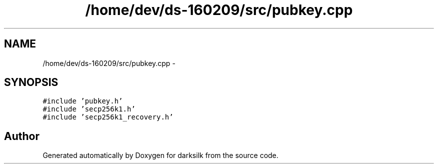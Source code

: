 .TH "/home/dev/ds-160209/src/pubkey.cpp" 3 "Wed Feb 10 2016" "Version 1.0.0.0" "darksilk" \" -*- nroff -*-
.ad l
.nh
.SH NAME
/home/dev/ds-160209/src/pubkey.cpp \- 
.SH SYNOPSIS
.br
.PP
\fC#include 'pubkey\&.h'\fP
.br
\fC#include 'secp256k1\&.h'\fP
.br
\fC#include 'secp256k1_recovery\&.h'\fP
.br

.SH "Author"
.PP 
Generated automatically by Doxygen for darksilk from the source code\&.
